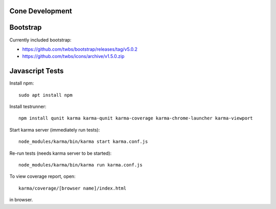 Cone Development
================

Bootstrap
=========

Currently included bootstrap:

- https://github.com/twbs/bootstrap/releases/tag/v5.0.2
- https://github.com/twbs/icons/archive/v1.5.0.zip

Javascript Tests
================

Install npm::

    sudo apt install npm

Install testrunner::

    npm install qunit karma karma-qunit karma-coverage karma-chrome-launcher karma-viewport

Start karma server (immediately run tests)::

    node_modules/karma/bin/karma start karma.conf.js

Re-run tests (needs karma server to be started)::

    node_modules/karma/bin/karma run karma.conf.js

To view coverage report, open::

    karma/coverage/[browser name]/index.html

in browser.
